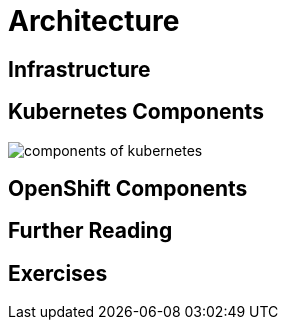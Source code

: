 = Architecture

[#infrastructure]
== Infrastructure

[#kubernetescomponents]
== Kubernetes Components

image::components-of-kubernetes.svg[]

[#openshiftcomponents]
== OpenShift Components

[#furtherreading]
== Further Reading

[#exercises]
== Exercises
